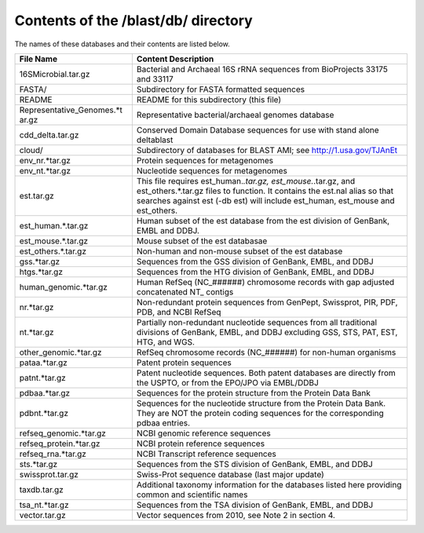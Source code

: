 Contents of the /blast/db/ directory
^^^^^^^^^^^^^^^^^^^^^^^^^^^^^^^^^^^^

The names of these databases and their contents are listed below.

+-----------------------------+----------------------------------------------+
| File Name                   | Content Description                          |
+=============================+==============================================+
| 16SMicrobial.tar.gz         | Bacterial and Archaeal 16S rRNA sequences    |
|                             | from BioProjects 33175 and 33117             |
+-----------------------------+----------------------------------------------+
| FASTA/                      | Subdirectory for FASTA formatted sequences   |
+-----------------------------+----------------------------------------------+
| README                      | README for this subdirectory (this file)     |
+-----------------------------+----------------------------------------------+
| Representative\_Genomes.\*t | Representative bacterial/archaeal genomes    |
| ar.gz                       | database                                     |
+-----------------------------+----------------------------------------------+
| cdd\_delta.tar.gz           | Conserved Domain Database sequences for use  |
|                             | with stand alone deltablast                  |
+-----------------------------+----------------------------------------------+
| cloud/                      | Subdirectory of databases for BLAST AMI; see |
|                             | http://1.usa.gov/TJAnEt                      |
+-----------------------------+----------------------------------------------+
| env\_nr.\*tar.gz            | Protein sequences for metagenomes            |
+-----------------------------+----------------------------------------------+
| env\_nt.\*tar.gz            | Nucleotide sequences for metagenomes         |
+-----------------------------+----------------------------------------------+
| est.tar.gz                  | This file requires est\_human.\ *.tar.gz,    |
|                             | est\_mouse.*.tar.gz, and                     |
|                             | est\_others.\*.tar.gz files to function. It  |
|                             | contains the est.nal alias so that searches  |
|                             | against est (-db est) will include           |
|                             | est\_human, est\_mouse and est\_others.      |
+-----------------------------+----------------------------------------------+
| est\_human.\*.tar.gz        | Human subset of the est database from the    |
|                             | est division of GenBank, EMBL and DDBJ.      |
+-----------------------------+----------------------------------------------+
| est\_mouse.\*.tar.gz        | Mouse subset of the est databasae            |
+-----------------------------+----------------------------------------------+
| est\_others.\*.tar.gz       | Non-human and non-mouse subset of the est    |
|                             | database                                     |
+-----------------------------+----------------------------------------------+
| gss.\*tar.gz                | Sequences from the GSS division of GenBank,  |
|                             | EMBL, and DDBJ                               |
+-----------------------------+----------------------------------------------+
| htgs.\*tar.gz               | Sequences from the HTG division of GenBank,  |
|                             | EMBL, and DDBJ                               |
+-----------------------------+----------------------------------------------+
| human\_genomic.\*tar.gz     | Human RefSeq (NC\_######) chromosome records |
|                             | with gap adjusted concatenated NT\_ contigs  |
+-----------------------------+----------------------------------------------+
| nr.\*tar.gz                 | Non-redundant protein sequences from         |
|                             | GenPept, Swissprot, PIR, PDF, PDB, and NCBI  |
|                             | RefSeq                                       |
+-----------------------------+----------------------------------------------+
| nt.\*tar.gz                 | Partially non-redundant nucleotide sequences |
|                             | from all traditional divisions of GenBank,   |
|                             | EMBL, and DDBJ excluding GSS, STS, PAT, EST, |
|                             | HTG, and WGS.                                |
+-----------------------------+----------------------------------------------+
| other\_genomic.\*tar.gz     | RefSeq chromosome records (NC\_######) for   |
|                             | non-human organisms                          |
+-----------------------------+----------------------------------------------+
| pataa.\*tar.gz              | Patent protein sequences                     |
+-----------------------------+----------------------------------------------+
| patnt.\*tar.gz              | Patent nucleotide sequences. Both patent     |
|                             | databases are directly from the USPTO, or    |
|                             | from the EPO/JPO via EMBL/DDBJ               |
+-----------------------------+----------------------------------------------+
| pdbaa.\*tar.gz              | Sequences for the protein structure from the |
|                             | Protein Data Bank                            |
+-----------------------------+----------------------------------------------+
| pdbnt.\*tar.gz              | Sequences for the nucleotide structure from  |
|                             | the Protein Data Bank. They are NOT the      |
|                             | protein coding sequences for the             |
|                             | corresponding pdbaa entries.                 |
+-----------------------------+----------------------------------------------+
| refseq\_genomic.\*tar.gz    | NCBI genomic reference sequences             |
+-----------------------------+----------------------------------------------+
| refseq\_protein.\*tar.gz    | NCBI protein reference sequences             |
+-----------------------------+----------------------------------------------+
| refseq\_rna.\*tar.gz        | NCBI Transcript reference sequences          |
+-----------------------------+----------------------------------------------+
| sts.\*tar.gz                | Sequences from the STS division of GenBank,  |
|                             | EMBL, and DDBJ                               |
+-----------------------------+----------------------------------------------+
| swissprot.tar.gz            | Swiss-Prot sequence database (last major     |
|                             | update)                                      |
+-----------------------------+----------------------------------------------+
| taxdb.tar.gz                | Additional taxonomy information for the      |
|                             | databases listed here providing common and   |
|                             | scientific names                             |
+-----------------------------+----------------------------------------------+
| tsa\_nt.\*tar.gz            | Sequences from the TSA division of GenBank,  |
|                             | EMBL, and DDBJ                               |
+-----------------------------+----------------------------------------------+
| vector.tar.gz               | Vector sequences from 2010, see Note 2 in    |
|                             | section 4.                                   |
+-----------------------------+----------------------------------------------+
